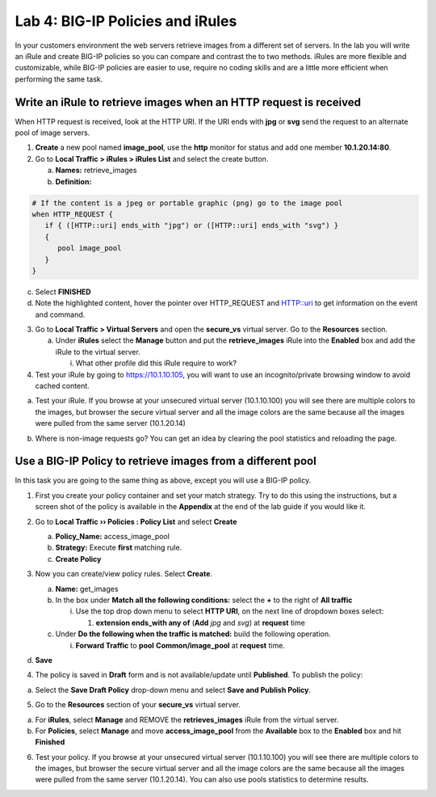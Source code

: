 Lab 4: BIG-IP Policies and iRules
=================================

In your customers environment the web servers retrieve images from a
different set of servers. In the lab you will write an iRule and create
BIG-IP policies so you can compare and contrast the to two methods. iRules
are more flexible and customizable, while BIG-IP policies are easier to
use, require no coding skills and are a little more efficient when
performing the same task.

Write an iRule to retrieve images when an HTTP request is received
~~~~~~~~~~~~~~~~~~~~~~~~~~~~~~~~~~~~~~~~~~~~~~~~~~~~~~~~~~~~~~~~~~

When HTTP request is received, look at the HTTP URI. If the URI ends
with **jpg** or **svg** send the request to an alternate pool of image
servers.

1. **Create** a new pool named **image_pool**, use the **http** monitor
   for status and add one member **10.1.20.14:80**.

2. Go to **Local Traffic > iRules > iRules List** and select the create
   button.

   a. **Names:** retrieve_images

   b. **Definition:**

.. code::

   # If the content is a jpeg or portable graphic (png) go to the image pool
   when HTTP_REQUEST {
      if { ([HTTP::uri] ends_with "jpg") or ([HTTP::uri] ends_with "svg") }
      {
         pool image_pool
      }
   }
   
c. Select **FINISHED**

d. Note the highlighted content, hover the pointer over HTTP_REQUEST and HTTP::uri to
   get information on the event and command.

3. Go to **Local Traffic > Virtual Servers** and open the **secure_vs**
   virtual server. Go to the **Resources** section.

   a. Under **iRules** select the **Manage** button and put the
      **retrieve_images** iRule into the **Enabled** box and add the
      iRule to the virtual server.

      i. What other profile did this iRule require to work?

4. Test your iRule by going to https://10.1.10.105, you will want to
   use an incognito/private browsing window to avoid cached content.

a. Test your iRule.  If you browse at your unsecured virtual server (10.1.10.100) you will see there are multiple colors to the images, but browser the secure virtual server and all the image colors are the same because all the images were pulled from the same server (10.1.20.14) 

.. image:: /_static/101/image57.png
   :align: center
   :width: 500

b. Where is non-image requests go?  You can get an idea by clearing the pool statistics and reloading the page.

Use a BIG-IP Policy to retrieve images from a different pool 
~~~~~~~~~~~~~~~~~~~~~~~~~~~~~~~~~~~~~~~~~~~~~~~~~~~~~~~~~~~~

In this task you are going to the same thing as above, except you will
use a BIG-IP policy.

1. First you create your policy container and set your match strategy.
   Try to do this using the instructions, but a screen shot of the
   policy is available in the **Appendix** at the end of the lab guide
   if you would like it.

2. Go to **Local Traffic ›› Policies : Policy List** and select
   **Create**

   a. **Policy_Name:** access_image_pool

   b. **Strategy:** Execute **first** matching rule.

   c. **Create Policy**

   .. image:: /_static/101/image58.png
      :width: 2.67708in
      :height: 1.36123in

3. Now you can create/view policy rules. Select **Create**.

   a. **Name:** get_images

   b. In the box under **Match all the following conditions:** select
      the **+** to the right of **All traffic**

      i. Use the top drop down menu to select **HTTP URI**, on the next
         line of dropdown boxes select:

         1. **extension ends_with any of** (**Add** *jpg* and *svg*) at
            **request** time

   c. Under **Do the following when the traffic is matched:** build the
      following operation.

      i. **Forward Traffic** to **pool** **Common/image_pool** at
         **request** time.

   .. image:: /_static/101/image60.png
      :width: 500
      :align: center

d. **Save**

4. The policy is saved in **Draft** form and is not available/update
   until **Published**. To publish the policy:

a. Select the **Save Draft Policy** drop-down menu and select **Save and
   Publish Policy**.

   .. image:: /_static/101/image61.png
      :width: 2.47917in
      :height: 1.75529in

5. Go to the **Resources** section of your **secure_vs** virtual server.

a. For **iRules**, select **Manage** and REMOVE the **retrieves_images** iRule from the virtual server.

b. For **Policies**, select **Manage** and move **access_image_pool** from the **Available** box to the
   **Enabled** box and hit **Finished**

.. image:: /_static/101/image62.png
   :alt: Virtual Server - Resource Management - Policy screen
   :align: center
   :width: 400

6. Test your policy.  If you browse at your unsecured virtual server (10.1.10.100) you will see there are multiple colors to the images, but browser the secure virtual server and all the image colors are the same because all the images were pulled from the same server (10.1.20.14).  You can also use pools statistics to determine results. 

.. image:: /_static/101/image57.png
   :align: center
   :width: 500
